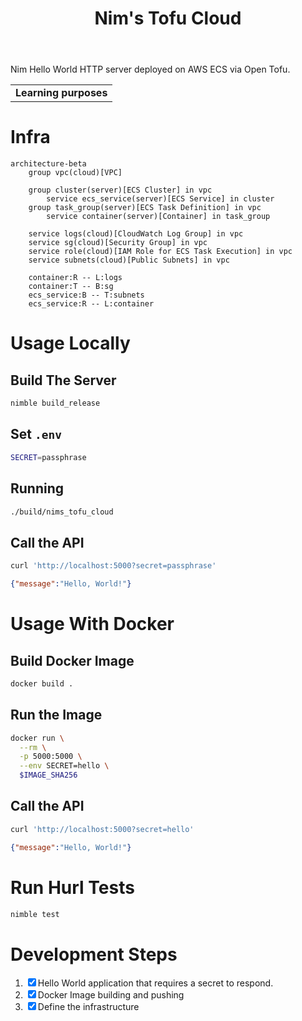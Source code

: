 #+title: Nim's Tofu Cloud
#+startup: content

Nim Hello World HTTP server deployed on AWS ECS via Open Tofu.

| *Learning purposes*

* Infra
#+begin_src mermaid
architecture-beta
    group vpc(cloud)[VPC]

    group cluster(server)[ECS Cluster] in vpc
        service ecs_service(server)[ECS Service] in cluster
    group task_group(server)[ECS Task Definition] in vpc
        service container(server)[Container] in task_group

    service logs(cloud)[CloudWatch Log Group] in vpc
    service sg(cloud)[Security Group] in vpc
    service role(cloud)[IAM Role for ECS Task Execution] in vpc
    service subnets(cloud)[Public Subnets] in vpc

    container:R -- L:logs
    container:T -- B:sg
    ecs_service:B -- T:subnets
    ecs_service:R -- L:container
#+end_src

* Usage Locally
** Build The Server
#+begin_src bash
nimble build_release
#+end_src

** Set =.env=
#+begin_src bash
SECRET=passphrase
#+end_src

** Running
#+begin_src bash
./build/nims_tofu_cloud
#+end_src

** Call the API
#+begin_src bash :results pp :wrap src json :exports both
curl 'http://localhost:5000?secret=passphrase'
#+end_src

#+RESULTS:
#+begin_src json
{"message":"Hello, World!"}
#+end_src


* Usage With Docker
** Build Docker Image
#+begin_src bash
docker build .
#+end_src

** Run the Image
#+begin_src bash
docker run \
  --rm \
  -p 5000:5000 \
  --env SECRET=hello \
  $IMAGE_SHA256
#+end_src

** Call the API
#+begin_src bash :results pp :wrap src json :exports both
curl 'http://localhost:5000?secret=hello'
#+end_src

#+RESULTS:
#+begin_src json
{"message":"Hello, World!"}
#+end_src


* Run Hurl Tests
#+begin_src bash :results pp
nimble test
#+end_src


* Development Steps
1. [X] Hello World application that requires a secret to respond.
2. [X] Docker Image building and pushing
3. [X] Define the infrastructure
